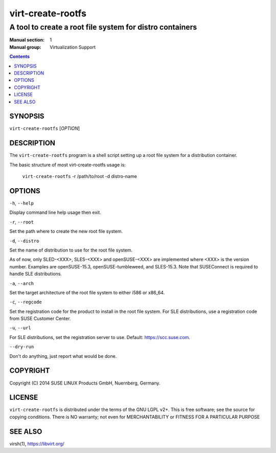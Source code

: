 ==================
virt-create-rootfs
==================

---------------------------------------------------------
A tool to create a root file system for distro containers
---------------------------------------------------------

:Manual section: 1
:Manual group: Virtualization Support

.. contents::

SYNOPSIS
========


``virt-create-rootfs`` [*OPTION*]


DESCRIPTION
===========

The ``virt-create-rootfs`` program is a shell script setting up a root file
system for a distribution container.

The basic structure of most virt-create-rootfs usage is:

  ``virt-create-rootfs`` -r /path/to/root -d distro-name


OPTIONS
=======

``-h``, ``--help``

Display command line help usage then exit.

``-r``, ``--root``

Set the path where to create the new root file system.

``-d``, ``--distro``

Set the name of distribution to use for the root file system.

As of now, only SLED-<XXX>, SLES-<XXX> and openSUSE-<XXX> are implemented
where <XXX> is the version number. Examples are openSUSE-15.3, openSUSE-tumbleweed,
and SLES-15.3. Note that SUSEConnect is required to handle SLE distributions.

``-a``, ``--arch``

Set the target architecture of the root file system to either i586 or x86_64.

``-c``, ``--regcode``

Set the registration code for the product to install in the root file system.
For SLE distributions, use a registration code from SUSE Customer Center.

``-u``, ``--url``

For SLE distributions, set the registration server to use.
Default: https://scc.suse.com.

``--dry-run``

Don't do anything, just report what would be done.


COPYRIGHT
=========

Copyright (C) 2014 SUSE LINUX Products GmbH, Nuernberg, Germany.


LICENSE
=======

``virt-create-rootfs`` is distributed under the terms of the GNU LGPL v2+.
This is free software; see the source for copying conditions. There
is NO warranty; not even for MERCHANTABILITY or FITNESS FOR A PARTICULAR
PURPOSE


SEE ALSO
========

virsh(1), `https://libvirt.org/ <https://libvirt.org/>`_
